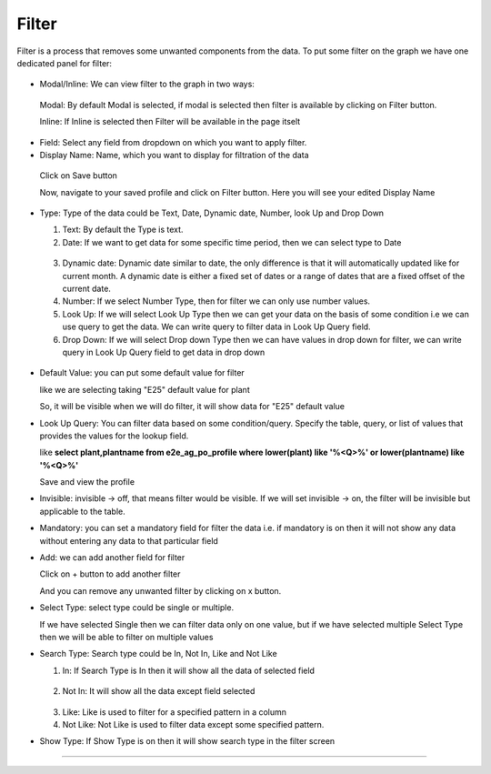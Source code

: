 Filter
======

Filter is a process that removes some unwanted components from the data. To put some filter on the graph we have one dedicated panel for filter:

 .. image:: /images/filter.png

* Modal/Inline: We can view filter to the graph in two ways:

 Modal: By default Modal is selected, if modal is selected then filter is available by clicking on Filter button.

 Inline: If Inline is selected then Filter will be available in the page itselt

 .. image:: /images/filter00.png 


* Field: Select any field from dropdown on which you want to apply filter.

* Display Name: Name, which you want to display for filtration of the data

 .. image:: /images/filter01.png

 Click on Save button

 Now, navigate to your saved profile and click on Filter button. Here you will see your edited Display Name

  .. image:: /images/filter02.png

* Type: Type of the data could be Text, Date, Dynamic date, Number, look Up and Drop Down

  1. Text: By default the Type is text.

  2. Date: If we want to get data for some specific time period, then we can select type to Date

   .. image:: /images/filter03.png

   .. image:: /images/filter04.png

  3. Dynamic date: Dynamic date similar to date, the only difference is that it will automatically updated like for current month. A dynamic date is either a fixed set of dates or a range of dates that are a fixed offset of the current date.

  4. Number: If we select Number Type, then for filter we can only use number values.

  5. Look Up: If we will select Look Up Type then we can get your data on the basis of some condition i.e we can use query to get the data. We can write query to filter data in Look Up Query field.

  6. Drop Down: If we will select Drop down Type then we can have values in drop down for filter, we can write query in Look Up Query field to get data in drop down 

   .. image:: /images/filterdropdown.png  

* Default Value: you can put some default value for filter

  like we are selecting taking "E25" default value for plant

  .. image:: /images/filter05.png

  So, it will be visible when we will do filter, it will show data for "E25" default value

  .. image:: /images/filter06.png 

* Look Up Query: You can filter data based on some condition/query. Specify the table, query, or list of values that provides the values for the lookup field.

  like **select plant,plantname from e2e_ag_po_profile where lower(plant) like '%<Q>%' or lower(plantname) like '%<Q>%'**

  .. image:: /images/filter07.png

  Save and view the profile

  .. image:: /images/filter08.png

* Invisible: invisible -> off, that means filter would be visible. If we will set invisible -> on, the filter will be invisible but applicable to the table.

* Mandatory: you can set a mandatory field for filter the data i.e. if mandatory is on then it will not show any data without entering any data to that particular field

  .. image:: /images/filtermandatory01.png

  .. image:: /images/filtermandatory02.png

* Add: we can add another field for filter

  Click on + button to add another filter

  .. image:: /images/filter09.png

  And you can remove any unwanted filter by clicking on x button.


* Select Type: select type could be single or multiple.

  If we have selected Single then we can filter data only on one value, but if we have selected multiple Select Type then we will be able to filter on multiple values

  .. image:: /images/filter10.png

* Search Type: Search type could be In, Not In, Like and Not Like

  1. In: If Search Type is In then it will show all the data of selected field

    .. image:: /images/filter08.png

  2. Not In: It will show all the data except field selected

    .. image:: /images/filter11.png

  3. Like: Like is used to filter for a specified pattern in a column

  4. Not Like: Not Like is used to filter data except some specified pattern.


* Show Type: If Show Type is on then it will show search type in the filter screen

  .. image:: /images/filter14.png

  .. image:: /images/filter15.png



*****

